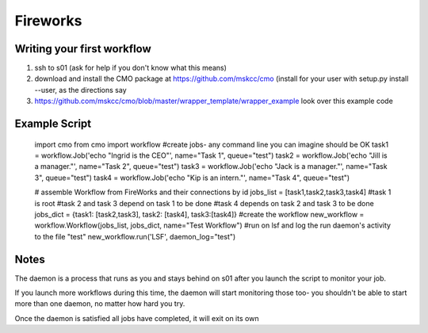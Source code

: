 =========
Fireworks
=========
Writing your first workflow
###########################
1. ssh to s01 (ask for help if you don't know what this means)
2. download and install the CMO package at https://github.com/mskcc/cmo (install for your user with setup.py install --user, as the directions say
3. https://github.com/mskcc/cmo/blob/master/wrapper_template/wrapper_example look over this example code

Example Script
##############
    import cmo
    from cmo import workflow
    #create jobs- any command line you can imagine should be OK
    task1 = workflow.Job('echo "Ingrid is the CEO"', name="Task 1", queue="test")
    task2 = workflow.Job('echo "Jill is a manager."', name="Task 2", queue="test")
    task3 = workflow.Job('echo "Jack is a manager."', name="Task 3", queue="test")
    task4 = workflow.Job('echo "Kip is an intern."', name="Task 4", queue="test")

    # assemble Workflow from FireWorks and their connections by id
    jobs_list = [task1,task2,task3,task4]
    #task 1 is root
    #task 2 and task 3 depend on task 1 to be done
    #task 4 depends on task 2 and task 3 to be done
    jobs_dict = {task1: [task2,task3], task2: [task4], task3:[task4]}
    #create the workflow
    new_workflow = workflow.Workflow(jobs_list, jobs_dict, name="Test Workflow")
    #run on lsf and log the run daemon's activity to the file "test"
    new_workflow.run('LSF', daemon_log="test")


Notes
#####
The daemon is a process that runs as you and stays behind on s01 after you launch the script to monitor your job.

If you launch more workflows during this time, the daemon will start monitoring those too- you shouldn't be able to start more than one daemon, no matter how hard you try.

Once the daemon is satisfied all jobs have completed, it will exit on its own









